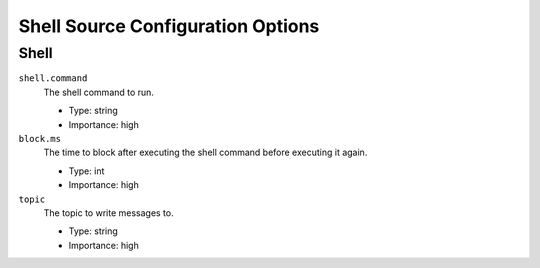 .. _source-config-options:

Shell Source Configuration Options
-------------------------------

Shell
^^^^^^^^^^

``shell.command``
  The shell command to run.

  * Type: string
  * Importance: high

``block.ms``
  The time to block after executing the shell command before executing it again.

  * Type: int
  * Importance: high

``topic``
  The topic to write messages to.

  * Type: string
  * Importance: high
